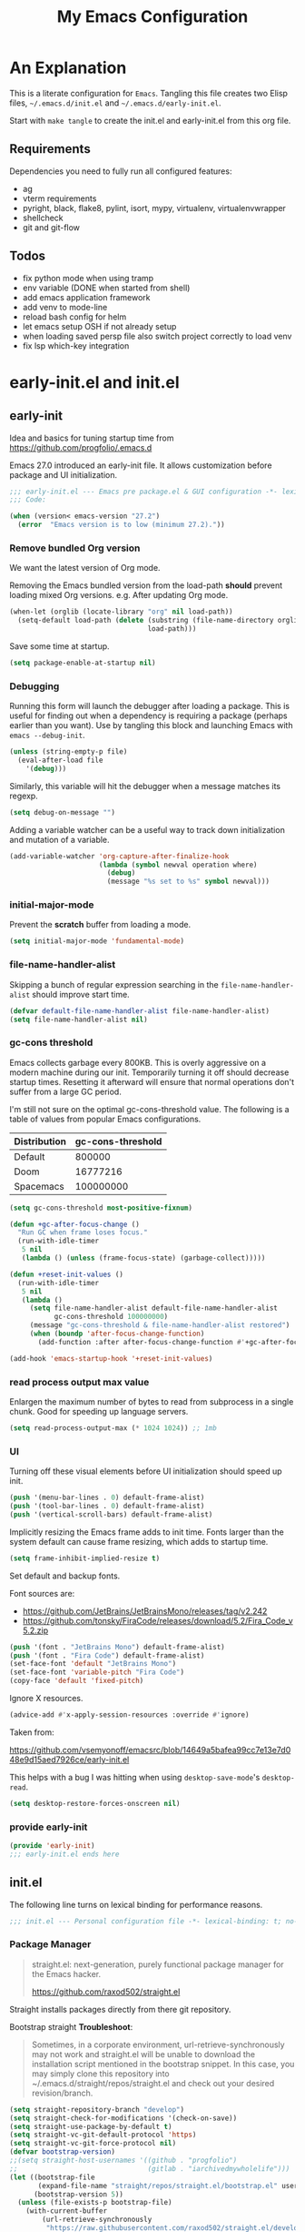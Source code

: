 #+title: My Emacs Configuration
#+STARTUP: content
#+property: header-args :tangle init.el

* An Explanation
This is a literate configuration for =Emacs=.
Tangling this file creates two Elisp files, =~/.emacs.d/init.el= and =~/.emacs.d/early-init.el=.

Start with =make tangle= to create the init.el and early-init.el from this org file.

** Requirements
Dependencies you need to fully run all configured features:
- ag
- vterm requirements
- pyright, black, flake8, pylint, isort, mypy, virtualenv, virtualenvwrapper
- shellcheck
- git and git-flow

** Todos
- fix python mode when using tramp
- env variable (DONE when started from shell)
- add emacs application framework
- add venv to mode-line
- reload bash config for helm
- let emacs setup OSH if not already setup
- when loading saved persp file also switch project correctly to load venv
- fix lsp which-key integration
    
* early-init.el and init.el
** early-init
:PROPERTIES:
:header-args: :tangle-mode (identity #o444) :results silent :tangle ~/.emacs.d/early-init.el
:END:

Idea and basics for tuning startup time from https://github.com/progfolio/.emacs.d

Emacs 27.0 introduced an early-init file. It allows customization before package and UI initialization.
#+begin_src emacs-lisp
  ;;; early-init.el --- Emacs pre package.el & GUI configuration -*- lexical-binding: t; no-byte-compile: t -*-
  ;;; Code:
  
  (when (version< emacs-version "27.2")
    (error  "Emacs version is to low (minimum 27.2)."))
#+end_src

*** Remove bundled Org version

We want the latest version of Org mode.

Removing the Emacs bundled version from the load-path *should* prevent loading mixed Org versions.
e.g. After updating Org mode.
#+begin_src emacs-lisp
(when-let (orglib (locate-library "org" nil load-path))
  (setq-default load-path (delete (substring (file-name-directory orglib) 0 -1)
                                  load-path)))
#+end_src

Save some time at startup.
#+begin_src emacs-lisp
(setq package-enable-at-startup nil)
#+end_src

*** Debugging


Running this form will launch the debugger after loading a package.
This is useful for finding out when a dependency is requiring a package (perhaps earlier than you want).
Use by tangling this block and launching Emacs with =emacs --debug-init=.
#+begin_src emacs-lisp :var file="" :results silent :tangle no
(unless (string-empty-p file)
  (eval-after-load file
    '(debug)))
#+end_src

Similarly, this variable will hit the debugger when a message matches its regexp.
#+begin_src emacs-lisp :tangle no
(setq debug-on-message "")
#+end_src

Adding a variable watcher can be a useful way to track down initialization and mutation of a variable.
#+begin_src emacs-lisp :tangle no
(add-variable-watcher 'org-capture-after-finalize-hook
                      (lambda (symbol newval operation where)
                        (debug)
                        (message "%s set to %s" symbol newval)))
#+end_src

*** initial-major-mode
Prevent the *scratch* buffer from loading a mode.
#+begin_src emacs-lisp :tangle no
(setq initial-major-mode 'fundamental-mode)
#+end_src

*** file-name-handler-alist
Skipping a bunch of regular expression searching in the =file-name-handler-alist= should improve start time.
#+begin_src emacs-lisp
(defvar default-file-name-handler-alist file-name-handler-alist)
(setq file-name-handler-alist nil)
#+end_src

*** gc-cons threshold
Emacs collects garbage every 800KB.
This is overly aggressive on a modern machine during our init.
Temporarily turning it off should decrease startup times.
Resetting it afterward will ensure that normal operations don't suffer from a large GC period.

I'm still not sure on the optimal gc-cons-threshold value. The following is a
table of values from popular Emacs configurations.

| Distribution | gc-cons-threshold |
|--------------+-------------------|
| Default      |            800000 |
| Doom         |          16777216 |
| Spacemacs    |         100000000 |

#+begin_src emacs-lisp
(setq gc-cons-threshold most-positive-fixnum)

(defun +gc-after-focus-change ()
  "Run GC when frame loses focus."
  (run-with-idle-timer
   5 nil
   (lambda () (unless (frame-focus-state) (garbage-collect)))))
#+end_src

#+begin_src emacs-lisp
(defun +reset-init-values ()
  (run-with-idle-timer
   5 nil
   (lambda ()
     (setq file-name-handler-alist default-file-name-handler-alist
           gc-cons-threshold 100000000)
     (message "gc-cons-threshold & file-name-handler-alist restored")
     (when (boundp 'after-focus-change-function)
       (add-function :after after-focus-change-function #'+gc-after-focus-change)))))

(add-hook 'emacs-startup-hook '+reset-init-values)
#+end_src

*** read process output max value
Enlargen the maximum number of bytes to read from subprocess in a single chunk.
Good for speeding up language servers.

#+begin_src emacs-lisp
  (setq read-process-output-max (* 1024 1024)) ;; 1mb
#+end_src

*** UI
Turning off these visual elements before UI initialization should speed up init.
#+begin_src emacs-lisp
(push '(menu-bar-lines . 0) default-frame-alist)
(push '(tool-bar-lines . 0) default-frame-alist)
(push '(vertical-scroll-bars) default-frame-alist)
#+end_src

Implicitly resizing the Emacs frame adds to init time.
Fonts larger than the system default can cause frame resizing, which adds to startup time.
#+begin_src emacs-lisp
(setq frame-inhibit-implied-resize t)
#+end_src

Set default and backup fonts.

Font sources are:
- https://github.com/JetBrains/JetBrainsMono/releases/tag/v2.242
- https://github.com/tonsky/FiraCode/releases/download/5.2/Fira_Code_v5.2.zip
  

#+begin_src emacs-lisp
  (push '(font . "JetBrains Mono") default-frame-alist)
  (push '(font . "Fira Code") default-frame-alist)
  (set-face-font 'default "JetBrains Mono")
  (set-face-font 'variable-pitch "Fira Code")
  (copy-face 'default 'fixed-pitch)
#+end_src
Ignore X resources.
#+begin_src emacs-lisp
(advice-add #'x-apply-session-resources :override #'ignore)
#+end_src


Taken from:

[[https://github.com/vsemyonoff/emacsrc/blob/14649a5bafea99cc7e13e7d048e9d15aed7926ce/early-init.el]]

This helps with a bug I was hitting when using =desktop-save-mode='s =desktop-read=.
#+begin_src emacs-lisp
(setq desktop-restore-forces-onscreen nil)
#+end_src

*** provide early-init
#+begin_src emacs-lisp
(provide 'early-init)
;;; early-init.el ends here
#+end_src

** init.el
The following line turns on lexical binding for performance reasons.
#+begin_src emacs-lisp
  ;;; init.el --- Personal configuration file -*- lexical-binding: t; no-byte-compile: t; -*-
#+end_src

*** Package Manager
#+begin_quote
straight.el: next-generation, purely functional package manager for the Emacs hacker.

https://github.com/raxod502/straight.el
#+end_quote
Straight installs packages directly from there git repository.

Bootstrap straight
*Troubleshoot*:
#+begin_quote
Sometimes, in a corporate environment, url-retrieve-synchronously may not work and straight.el
will be unable to download the installation script mentioned in the bootstrap snippet.
In this case, you may simply clone this repository into ~/.emacs.d/straight/repos/straight.el and
check out your desired revision/branch.
#+end_quote

#+begin_src emacs-lisp
(setq straight-repository-branch "develop")
(setq straight-check-for-modifications '(check-on-save))
(setq straight-use-package-by-default t)
(setq straight-vc-git-default-protocol 'https)
(setq straight-vc-git-force-protocol nil)
(defvar bootstrap-version)
;;(setq straight-host-usernames '((github . "progfolio")
;;                                (gitlab . "iarchivedmywholelife")))
(let ((bootstrap-file
       (expand-file-name "straight/repos/straight.el/bootstrap.el" user-emacs-directory))
      (bootstrap-version 5))
  (unless (file-exists-p bootstrap-file)
    (with-current-buffer
        (url-retrieve-synchronously
         "https://raw.githubusercontent.com/raxod502/straight.el/develop/install.el"
         'silent 'inhibit-cookies)
      (goto-char (point-max))
      (eval-print-last-sexp)))
  (load bootstrap-file nil 'nomessage))
#+end_src

**** Install org-contrib
Installing it this early *should* prevent mixed Org installations.
#+begin_src emacs-lisp
(straight-use-package 'org-contrib)
#+end_src

*** profiling
This function displays how long Emacs took to start.
It's a rough way of knowing when/if I need to optimize my init file.
#+begin_src emacs-lisp
(add-hook 'emacs-startup-hook
          (lambda ()
            (message "Emacs loaded in %s with %d garbage collecitons."
                     (format "%.2f seconds"
                             (float-time
                              (time-subtract after-init-time before-init-time)))
                     gcs-done)))
#+end_src
*** packaging

**** use-package
#+begin_src emacs-lisp
  (defmacro use-feature (name &rest args)
  "Like `use-package' but with `straight-use-package-by-default' disabled.
NAME and ARGS are in `use-package'."
  (declare (indent defun))
  `(use-package ,name
     :straight nil
     :ensure nil
     ,@args))
#+end_src

#+begin_src emacs-lisp
(straight-use-package 'use-package)
(eval-when-compile
  (require 'use-package))
#+end_src

#+begin_src emacs-lisp
(setq init-file-debug nil)
(if init-file-debug
    (setq use-package-verbose t
          use-package-expand-minimally nil
          use-package-compute-statistics t
          debug-on-error t)
  (setq use-package-verbose nil
        use-package-expand-minimally t))
#+end_src

*** define constants

#+begin_src emacs-lisp
  (defconst *sys/win32*
    (eq system-type 'windows-nt)
    "Are we running on a Win system?")
  
  (defconst *sys/linux*
    (eq system-type 'gnu/linux)
    "Are we running on a GNU/Linux system?")
  
  (defconst *sys/mac*
    (eq system-type 'darwin)
    "Are we running on a Mac system?")
  
  (defconst *sys/project-home*
    "~/Devel")
  
  (defconst sys/leader-key "SPC"
    "The default leader key.")
  
  (defconst sys/leader-secondary-key "C-SPC"
    "The secondary leader key.")
  
  (defconst sys/major-leader-key "SPC m"
    "The default major mode leader key.")
  
  (defconst sys/major-leader-secondary-key "C-SPC m"
    "The secondary major mode leader key.")
  
  (defconst *sys/shell-history-file* "~/.bash_history")
  (defconst *sys/shell-config-file* "~/.bashrc")
  
  (cond (*sys/mac*
	 (defconst *sys/font-default-height* 132)
	 (defconst *sys/shell-executable* "/usr/local/bin/bash")
	 (defconst *sys/omnisharp-server-path* (expand-file-name "util/omnisharp-run.sh" user-emacs-directory))
	 (setenv "LSP_MONO_BASE_DIR" "/usr/local/cellar/mono/6.12.0.122")
	 (setenv "LSP_OMNISHARP_EXE" "/usr/local/share/omnisharp-osx/omnisharp/omnisharp.exe")
	 )
	(*sys/linux*
	 (defconst *sys/font-default-height* 105)
	 (defconst *sys/shell-executable* "/bin/bash")
	 ))
  
  (defun sys/activate-venv ()
    "Auto activated venv when project folder name is in list of available venvs"
    (when
	(and (derived-mode-p 'python-mode) (projectile-project-root))
      (let
	  (
	   (project-dir
	    (file-name-nondirectory
	     (directory-file-name
	      (file-name-directory (projectile-project-root))))))
  
	;; require is idempotent so could be evaluated multiple times
	(require 'virtualenvwrapper)
	(cond  ((equal project-dir venv-current-name))
	       ((member project-dir (venv-get-candidates))
		(progn
		  (message "Switch venv: %s" project-dir)
		  (venv-workon project-dir))
		)
	       (t
		(progn
		  (message "%s not found. venv deactivated" project-dir)
		  (venv-deactivate)))))))
#+end_src

* Packages
** evil
#+begin_quote

Evil is an extensible vi layer for Emacs. It emulates the main features of Vim, and provides facilities for writing custom extensions.
[...] evil-collection assumes evil-want-keybinding is set to nil and evil-want-integration is set to t before loading evil and evil-collection.

https://github.com/emacs-evil/evil
#+end_quote

#+begin_src emacs-lisp
  (use-package evil
    :demand t
    :init
    (setq evil-want-integration t)
    (setq evil-undo-system 'undo-redo)
    (setq evil-want-keybinding nil)
    :hook (after-init . evil-mode))
#+end_src

*** evil-collection
#+begin_quote
This is a collection of Evil bindings for the parts of Emacs that Evil does not cover properly by default.

https://github.com/emacs-evil/evil-collection
#+end_quote
#+begin_src emacs-lisp
  (use-package evil-collection
    :after evil
    :init
    (progn
      ;;Whether to setup Evil bindings in the minibuffer.
      (setq evil-collection-setup-minibuffer t))
    :config
    (progn
      (evil-collection-init)
      ))
#+end_src

** general (key-bindings)
#+begin_quote
general.el provides a more convenient method for binding keys in emacs (for both evil and non-evil users).

https://github.com/noctuid/general.el#about
#+end_quote

Load general before the remaining packages so they can make use of the ~:general~ keyword in their declarations.

#+begin_src emacs-lisp
  (use-package general
    :demand t
    :init
    (progn
      (setq general-override-states '(insert emacs hybrid normal visual motion operator replace)))
    :config
    (progn
  
      (defun sys/major-mode-name (arg)
	"Return major mode name"
	(cons
	 (cadr (split-string (car arg) " "))
	 (replace-regexp-in-string
	  "-mode$"
	  ""
	  (symbol-name major-mode))))
  
      (general-evil-setup)
  
      (general-create-definer
	global-leader
	:keymaps 'override
	:states '(normal insert emacs motion visual)
	:prefix sys/leader-key
	:non-normal-prefix sys/leader-secondary-key)
  
      (general-create-definer
	global-major-leader
	:states '(normal insert emacs motion viusal)
	:prefix sys/major-leader-key
	:non-normal-prefix sys/major-leader-secondary-key
	"" '(:ignore t :which-key sys/major-mode-name))
  
      (general-nmap "," (general-simulate-key "SPC m"))
  
      (global-leader
	"a" '(:ignore t :wk "applications")
  
	"b" '(:ignore t :wk "buffers")
	"bx"  'kill-current-buffer
	"bd"  'dired
	"bD" 'dired-jump
	"bm" '((lambda () (interactive) (switch-to-buffer "*Messages*"))
	       :which-key "messages-buffer")
	"bs" '((lambda () (interactive) (switch-to-buffer "*scratch*"))
	       :which-key "scratch-buffer")
  
	"f" '(:ignore t :wk "files")
	"fe" '(:ignore t :which-key "env")
	"fed" '((lambda () (interactive) (find-file (expand-file-name "init.org" user-emacs-directory))) :which-key "init.org")
	"feb" '((lambda () (interactive) (find-file *sys/shell-config-file*)) :which-key ".bashrc")
	"fep" '(straight-freeze-versions :which-key "freeze packages")
  
	"g" '(:ignore t :wk "git")
	"j" '(:ignore t :wk "jump")
	"p" '(:ignore t :wk "projects")
	"s" '(:ignore t :wk "search")
	"S" '(:ignore t :wk "spelling")
	"t" '(:ignore t :wk "themes")
  
	"w" '(:ignore t :wk "windows")
	"w?" 'split-window-vertically
	"w=" 'balance-windows-area
	"w/" 'split-window-horizontally
	"wH" 'evil-window-move-far-left
	"wJ" 'evil-window-move-very-bottom
	"wK" 'evil-window-move-very-top
	"wL" 'evil-window-move-far-right
	"wd" 'delete-window
	"wh" 'windmove-left
	"wj" 'windmove-down
	"wk" 'windmove-up
	"wl" 'windmove-right
	"wo" 'other-window
	"wO" 'delete-other-windows
	"wx" 'kill-buffer-and-window
	"wX" '((lambda () (interactive) (call-interactively #'other-window) (kill-buffer-and-window))
	       :which-key "kill-other-buffer-and-window")
  
	"q" '(:ignore t :wk "quit")
  
	"!" 'shell-command
	":" 'eval-expression
	"TAB" '((lambda () (interactive) (switch-to-buffer nil))
		:which-key "other-buffer")
  
  
  
	)))
#+end_src

** which-key
#+begin_quote
which-key is a minor mode for Emacs that displays the key bindings following your currently entered incomplete command (a prefix) in a popup.

https://github.com/justbur/emacs-which-key
#+end_quote
#+begin_src emacs-lisp
  (use-package which-key
    :demand t
    :config
    (which-key-mode)
    :custom
    (which-key-side-window-location 'bottom)
    (which-key-sort-order 'which-key-key-order-alpha)
    (which-key-side-window-max-width 0.33)
    (which-key-idle-delay 0.75)
    :diminish )
#+end_src

** magit
#+begin_quote
Magit is an interface to the version control system Git, implemented as an Emacs package.

https://magit.vc/
#+end_quote
#+begin_src emacs-lisp
  (use-package magit
    :defer t
    :after (general)
    :general
    (global-leader
      "gb"  'magit-blame
      "gi"  'magit-init
      "gs"  'magit-status
      )
    :config
    (transient-bind-q-to-quit))
#+end_src

*** magit-gitflow
Plugin in for git-flow in magit.

https://github.com/jtatarik/magit-gitflow

#+begin_src emacs-lisp
  (use-package magit-gitflow
    :defer t
    :init (setq magit-gitflow-popup-key "%")
    ;; TODO add % key to magit-dispatch-popup
    ;; https://magit.vc/manual/magit-popup.html#Customizing-Existing-Popups
    ;; :config
    ;; (progn
    ;;   (magit-define-popup-action 'magit-dispatch-popup
    ;;    "%" "Git Flow" 'magit-gitflow-popup t))
    :hook (magit-mode . magit-gitflow-mode)
    :general
    (general-def magit-mode-map
      "%" 'magit-gitflow-popup)
    )
#+end_src

** company
#+begin_quote
Company is a text completion framework for Emacs.
The name stands for "complete anything".
It uses pluggable back-ends and front-ends to retrieve and display completion candidates.

http://company-mode.github.io/
#+end_quote
#+begin_src emacs-lisp
  (use-package company
    :hook ((prog-mode) . company-mode)
    :diminish
    :general
    (general-def company-active-map
      "C-k"    'company-select-previous
      "C-j"    'company-select-next
      "<tab>"    'company-complete-common-or-cycle
      "S-<tab>"    'company-select-previous
      ;;for x11 https://emacs.stackexchange.com/a/53469
      "S-<iso-lefttab>" 'company-select-previous)
    :config
    (progn
      (defun add-yasnippet-backend (backend)
	"Add company-yasnippet backend to given company backend"
	(if (and (listp backend) (member 'company-yasnippet backend))
	    backend
	  (append (if (consp backend) backend (list backend))
		  '(:with company-yasnippet))))
  
      ;; add yasnippet-backend to all company backends
      (setq company-backends (mapcar #'add-yasnippet-backend company-backends))
  
      (setq company-tooltip-align-annotations t
	    company-idle-delay 0.01
	    company-dabbrev-ignore-case nil
	    company-dabbrev-downcase nil
	    company-minimum-prefix-length 2
	    company-require-match nil)
      )
    )
#+end_src

** company-box

#+begin_quote
A company front-end with icons.

https://github.com/sebastiencs/company-box
#+end_quote

#+begin_src emacs-lisp
  (use-package company-box
    :if (display-graphic-p)
    :after company
    :hook (company-mode . company-box-mode))
#+end_src

** helm
#+begin_quote
Helm is an Emacs framework for incremental completions and narrowing selections.

https://github.com/emacs-helm/helm
#+end_quote
#+begin_src emacs-lisp
  (use-package helm
    :init (require 'helm-config)
    :diminish
    :defer 1
    :config
    (helm-mode)
    :general
    (general-def helm-map "<tab>" 'helm-execute-persistent-action)
    (general-def helm-map "TAB" 'helm-execute-persistent-action)
    (general-def helm-map "C-a" 'helm-select-action)
    (general-def helm-map "C-h" 'helm-find-files-up-one-level)
    (general-def helm-map "C-j" 'helm-next-line)
    (general-def helm-map "C-k" 'helm-previous-line)
    (global-leader
      "SPC" '(helm-M-x :which-key "M-x")
      "/"   'helm-projectile-ag
      "ss" 'helm-occur
      "ff" 'helm-find-files
      "fF" 'helm-find
      "fr" 'helm-recentf
      "bb" 'helm-mini
      "ji" 'helm-semantic-or-imenu)
    )
#+end_src

*** helm-ag
#+begin_quote
helm-ag.el provides interfaces of The Silver Searcher with helm.

https://github.com/emacsorphanage/helm-ag
#+end_quote
#+begin_src emacs-lisp :lexical t
(use-package helm-ag
  :commands (helm-ag helm-projectile-ag))
#+end_src

*** helm-projectile
#+begin_src emacs-lisp
  (use-package helm-projectile
    :after (helm)
    :general
    (global-leader
      "pb" 'helm-projectile-switch-to-buffer
      "pd" 'helm-projectile-find-dir
      "pf" 'helm-projectile-find-file
      "pp" 'helm-projectile-switch-project
      "pr" 'helm-projectile-recentf)
    )
#+end_src

** projectile
#+begin_quote
Projectile is a project interaction library for Emacs.
Its goal is to provide a nice set of features operating on a project level without introducing external dependencies (when feasible).

https://github.com/bbatsov/projectile
#+end_quote
#+begin_src emacs-lisp
  (use-package projectile
    :after (general)
    :general
    (global-leader
      "p!" 'projectile-run-shell-command-in-root
      "pD" 'projectile-dired
      "pe" 'projectile-edit-dir-locals
      "pR" 'projectile-replace)
    :config
    (progn
      (defun sys/switch-project-action ()
	"Switch to a workspace with the project name."
	(persp-switch (projectile-project-name))
	(projectile-find-file))
      (setq projectile-project-search-path (list *sys/project-home*))
      (setq projectile-switch-project-action #'sys/switch-project-action)
      (add-to-list 'projectile-globally-ignored-directories "site-packages")
      (projectile-mode t))
    )
#+end_src

** vterm
#+begin_quote
Emacs-libvterm (vterm) is fully-fledged terminal emulator inside GNU Emacs based on libvterm, a C library.

https://github.com/akermu/emacs-libvterm
#+end_quote
#+begin_src emacs-lisp
  (use-package vterm
    :straight (:post-build (cl-letf (((symbol-function #'pop-to-buffer)
				      (lambda (buffer) (with-current-buffer buffer (message (buffer-string))))))
			     (setq vterm-always-compile-module t)
			     (require 'vterm)))
    :commands (vterm vterm-other-window)
    :general
    (global-leader "at" '(:ignore t :which-key "terminal")
      "att" 'vterm-other-window
      "at." 'vterm
      )
    (general-def vterm-mode-map "C-r" 'helm-vterm-search-history :states '(normal emacs))
    (general-def vterm-mode-map "C-l" 'vterm-clear :states '(normal emacs))
    ;; copied from spacemacs
    :config
    (setq vterm-shell *sys/shell-executable*)
    (defun vterm-make-history-candidates ()
      (with-temp-buffer
	(insert-file-contents *sys/shell-history-file*)
	(reverse
	 (delete-dups
	  (split-string (buffer-string) "\n")))))
    (defun helm-vterm-search-history ()
      "Narrow down bash history with helm."
      (interactive)
      (cl-assert (string-equal mode-name "VTerm") nil "Not in VTerm mode")
      (helm :sources (helm-build-sync-source "Bash history"
		       :candidates (vterm-make-history-candidates)
		       :action #'vterm-send-string)
	    :buffer "*helm-bash-history*"
	    :candidate-number-limit 10000))
  
    (evil-set-initial-state 'vterm-mode 'emacs)
    (add-hook 'vterm-mode-hook #'(lambda () (setq-local global-hl-line-mode nil)))
    )
#+end_src

** diminish
#+begin_quote
This package implements hiding or abbreviation of the mode line displays (lighters) of minor-modes.

https://github.com/emacsmirror/diminish
#+end_quote
#+begin_src emacs-lisp :lexical t
(use-package diminish
  :defer 3)
#+end_src

** expand-region
#+begin_quote
Expand region increases the selected region by semantic units. Just keep pressing the key until it selects what you want.

https://github.com/magnars/expand-region.el

See also
https://github.com/hlissner/doom-emacs/blob/develop/docs/faq.org#why-do-non-evil-users-get-expand-region-but-not-evil-users
to learn about the VIM way.
#+end_quote
#+begin_src emacs-lisp
  (use-package expand-region
    :commands er/expand-region
    :config
    (setq expand-region-contract-fast-key "V"
	  expand-region-reset-fast-key "r")
    :general
    (global-leader
      "v"   'er/expand-region)
    )
#+end_src
** Development
Following packages are used majorly for programming

#+begin_src emacs-lisp
  (use-package highlight-indent-guides
    :defer t
    :hook (prog-mode . highlight-indent-guides-mode)
    :if (display-graphic-p)
    :diminish
    :config
    (setq highlight-indent-guides-method 'character)
    (setq highlight-indent-guides-responsive 'top)
    (setq highlight-indent-guides-delay 0)
    (setq highlight-indent-guides-auto-character-face-perc 7)
    )
#+end_src

*** evil-nerd-commenter
#+begin_quote
A Nerd Commenter emulation, help you comment code efficiently.

https://github.com/redguardtoo/evil-nerd-commenter
#+end_quote

#+begin_src emacs-lisp
  (use-package evil-nerd-commenter
    :commands evilnc-comment-or-uncomment-lines
    :general
    (global-leader
      ";" '(evilnc-comment-or-uncomment-lines :which-key "evil-comment"))
    )
#+end_src

*** lsp-mode
#+begin_quote
Client for Language Server Protocol.
lsp-mode aims to provide IDE-like experience by providing optional integration with the most popular Emacs packages like company, flycheck and projectile.
#+end_quote

#+begin_src emacs-lisp
  (use-package lsp-mode
    :defer t
    :hook
    ((lsp-mode . lsp-enable-which-key-integration))
    :commands (lsp lsp-deferred)
    :config
    (progn
      ;; disable flycheck override with lsp checker in python-mode
      (setq lsp-diagnostics-disabled-modes '(python-mode)
	    lsp-keep-workspace-alive nil
	    lsp-auto-guess-root t)
      )
    :general
    (global-major-leader :keymaps '(python-mode-map csharp-mode-map)
      "l" '(:keymap lsp-command-map :wk "lsp"))
    )
  
  (use-package lsp-ui
    :after lsp-mode
    :commands lsp-ui-mode
    :config
    (setq lsp-ui-sideline-ignore-duplicate t)
    )
#+end_src

**** helm-lsp

#+begin_quote
This package provides alternative of the build-in lsp-mode xref-appropos which provides as you type completion.

https://github.com/emacs-lsp/helm-lsp
#+end_quote
Disabled because of [[https://github.com/emacs-lsp/helm-lsp/issues/19][issue]]
#+begin_src emacs-lisp :tangle no
  (use-package helm-lsp
    :after lsp-mode
    :commands helm-lsp-workspace-symbol)
#+end_src

*** flycheck
#+begin_quote
Flycheck is a modern on-the-fly syntax checking extension for GNU Emacs, intended as replacement for the older Flymake extension which is part of GNU Emacs.

https://www.flycheck.org/en/latest/
#+end_quote
#+begin_src emacs-lisp
  (use-package flycheck
    :defer t
    :init
    (add-hook 'emacs-lisp-mode-hook #'flycheck-mode)
    (add-hook 'sh-mode-hook #'flycheck-mode)
    (add-hook 'python-mode-hook #'(lambda ()
				    (flycheck-mode)
				    ;; checker setup locally for python-mode
				    ;; explicitly set flake8 checker
				    ;; implicitly set mypy and pylint in checker chain
				    (setq-local flycheck-checker 'python-flake8)
				    ;; safe time and just determine the line of error
				    (setq-local flycheck-highlighting-mode 'lines)
				    ;; only apply syntax check on save and mode-enabled
				    (setq-local flycheck-check-syntax-automatically '(save mode-enabled))))
    :custom (flycheck-emacs-lisp-load-path 'inherit "necessary with straight.el")
    )
#+end_src

*** format-all
#+begin_quote
Lets you auto-format source code in many languages using the same command for all languages, instead of learning a different Emacs package and formatting command for each language.

https://github.com/lassik/emacs-format-all-the-code
#+end_quote

#+begin_src emacs-lisp
  (use-package format-all
    :defer t
    :commands format-all-buffer
    ;; Format elisp
    :general
    (global-major-leader
      :keymaps
      'emacs-lisp-mode-map
      "b"
      '(:ignore t :which-key "buffers")
      "bf"
      'format-all-buffer)
    ;; :hook ((python-mode) . format-all-mode)
    )
#+end_src

*** Python

#+begin_src emacs-lisp
  (use-feature python
    :defer t
    :config
    (progn
      (setq python-prettify-symbols-alist '(("in" . ?∈) ("lambda" . ?λ) ("not in" . ?∉)))
      )
    :hook ((python-mode . semantic-mode)
	   (python-mode . prettify-symbols-mode))
    :init
    (progn
      (setq semantic-default-submodes nil)
      ))
#+end_src

**** importmagic.el
Emacs package which tries to suggest imports for unresolved symbols.

https://github.com/anachronic/importmagic.el

#+begin_src emacs-lisp
  (use-package importmagic
    :defer t
    :init
    (add-hook 'venv-postactivate-hook  #'importmagic-mode)
    :general
    (global-major-leader :keymaps 'python-mode-map
      "i" '(importmagic-fix-imports :which-key "fix imports")))
#+end_src

**** lsp-pyright
#+begin_src emacs-lisp
  (use-package lsp-pyright
  :defer t
  :hook (python-mode . (lambda ()
                          (require 'lsp-pyright)
                          (lsp-deferred))))
#+end_src

**** virtualenvwrapper
#+begin_quote
A featureful virtualenv tool for Emacs. Emulates much of the functionality of Doug Hellmann's virtualenvwrapper.

https://github.com/porterjamesj/virtualenvwrapper.el
#+end_quote
#+begin_src emacs-lisp
  (use-package virtualenvwrapper
    :commands
    (venv-projectile-auto-workon
     venv-list-virtualenvs
     venv-get-candidates)
    :init
    (add-hook 'projectile-after-switch-project-hook
	      #'sys/activate-venv))
#+end_src

**** blacken
#+begin_src emacs-lisp
      (use-package blacken :defer t :commands blacken-buffer
        ;; only format buffer when in python-mode
        :init (add-hook 'before-save-hook #'(lambda () (when (derived-mode-p 'python-mode)
           (blacken-buffer)
           )))
      )
#+end_src

**** pytest-el
https://github.com/ionrock/pytest-el

- FIX  Package cl is deprecated
#+begin_src emacs-lisp
  (use-package pytest :defer t
    :commands (pytest-one ptytest-module pytest-all)
    :config (add-to-list 'pytest-project-root-files "setup.cfg")
    :general
    (global-major-leader :keymaps 'python-mode-map
      "t" '(:ignore t :which-key "testing")
      "tt" 'pytest-one
      "ta" 'pytest-all
      "tb" 'pytest-module
      )
    )
#+end_src

**** py-isort
#+begin_src emacs-lisp
  (use-package py-isort
    :commands py-isort-before-save
    :init
  ;;isort checks if in python-mode
    (add-hook 'before-save-hook 'py-isort-before-save))
#+end_src
*** CSharp

Use lsp-mode and OmniSharp-Roslyn as a language server for C#.
Download OmniSharp-Roslyn from https://github.com/OmniSharp/omnisharp-roslyn/releases.
Because OmniSharp comes with its own embedded Mono with no references to other assemblies, we also need Mono (https://www.mono-project.com) installed.
Then tell the run script (~*sys/omnisharp-server-path*~) where to find the OmniSharp executable and the path to Mono 
by setting the env variable ~LSP_MONO_BASE_DIR~ and ~LSP_OMNISHARP_EXE~ respectively.
Also, tell lsp-mode where to find the OmniSharp executable by setting ~lsp-csharp-server-path~.

(Could be necessary to do ~chmod +x run~.)

#+begin_src emacs-lisp
  (use-package csharp-mode
    :if (bound-and-true-p *sys/omnisharp-server-path*)
    :init
    (progn
      (setq  lsp-csharp-server-path *sys/omnisharp-server-path*))
    :defer t
    :hook (csharp-mode . lsp-deferred)
    :config
    (progn
      ;; todo ignore unity folder then remove line
      (setq lsp-enable-file-watchers nil)
      ;; (make-variable-buffer-local 'lsp-file-watch-ignored-directories)
      ;; (add-to-list 'lsp-file-watch-ignored-directories "[/\\\\]\\Library\\'")
      (setq-local lsp-auto-guess-root t)
      )
    )
#+end_src

*** unity.el

#+begin_quote
This package provides some Emacs integration with the Unity game engine.
Most notably, it provides the ability to open source files from Unity in Emacs or Emacsclient while still generating the solution and project files for use with lsp-mode.

https://github.com/elizagamedev/unity.el
#+end_quote

Generate a code binary with ~(unity-build-code-shim)~ and select it in Unity's preferences /External Script Editor/.
To open C# files with Emacs also add ~emacs +$(Line):$(Column) $(File)~ to  /External Script Editor Args/.

#+begin_src emacs-lisp
  (use-package unity
    :defer t
    :init
    (progn
      (add-hook 'csharp-mode-hook #'unity-setup))
    :straight
    (unity
     :type git
     :host github
     :repo "elizagamedev/unity.el"
     :files ("*.el" "*.c")))
#+end_src

** Themes

https://github.com/hlissner/emacs-doom-themes
  
#+begin_src emacs-lisp
  (use-package doom-themes
    :config
    ;; Global settings (defaults)
    (setq doom-themes-enable-bold t    ; if nil, bold is universally disabled
	  doom-themes-enable-italic t
	  doom-themes-treemacs-theme "doom-atom") ; if nil, italics is universally disabled
    ;; Enable flashing mode-line on errors
    (doom-themes-visual-bell-config)
    ;; Corrects (and improves) org-mode's native fontification.
    (doom-themes-org-config)
    (doom-themes-treemacs-config)
    :general
    (global-leader "tt" '(:ignore t :which-key "choose themes")
      "tt1" '((lambda () (interactive)
		(load-theme 'doom-one t))
	      :which-key "doom-one")
      "tt2" '((lambda () (interactive)
		(load-theme 'doom-one-light t))
	      :which-key "doom-one-light")
      )
    )
#+end_src

** doom-modeline
#+begin_quote
A fancy and fast mode-line inspired by minimalism design.

https://github.com/seagle0128/doom-modeline
#+end_quote
*Troubleshoot*
It could happen that when behind a proxy you have to manually download the fonts for the /all-the-icons.el/ package included
in doom-modeline.
#+begin_src emacs-lisp
  (use-package doom-modeline
    :defer t
    :config
    (setq doom-modeline-icon (display-graphic-p)
	  doom-modeline-height 30
	  doom-modeline-buffer-file-name-style 'truncate-all
	  doom-modeline-buffer-encoding nil)
    :hook
    (after-init . doom-modeline-mode))
#+end_src

** solaire
#+begin_quote
solaire-mode is an aesthetic plugin designed to visually distinguish "real" buffers (i.e. file-visiting code buffers where you do most of your work) from "unreal" buffers
(like popups, sidebars, log buffers, terminals, etc) by giving the latter a slightly different -- often darker -- background

https://github.com/hlissner/emacs-solaire-mode
#+end_quote

#+begin_src emacs-lisp
  (use-package solaire-mode
    :defer t)
#+end_src

** Hyda
 Hydra helps to design transient key bindings.

 https://github.com/abo-abo/hydra
 #+begin_src  emacs-lisp
   (use-package hydra
     :defer t
     :config
     (defhydra hydra-text-scale (:timeout 4)
       "scale text"
       ("j" text-scale-increase "in")
       ("k" text-scale-decrease "out")
       ("q" nil "finished" :exit t))
     :general
     (global-leader
       "ts" '(hydra-text-scale/body :which-key "scale text"))
     )
 #+end_src
** flyspell
#+begin_quote
Flyspell enables on-the-fly spell checking in Emacs by the means of a minor mode.

http://www-sop.inria.fr/members/Manuel.Serrano/flyspell/flyspell.html
#+end_quote

- FIX ispell starts also in init major mode which is fundamental mode
- TODO add German dict to ispell
- TODO add cycling hydra menu for spell checking

#+begin_src emacs-lisp
   (use-feature flyspell
    :defer t
    :hook ((prog-mode . flyspell-prog-mode)
           (text-mode . flyspell-mode))
    :config
    ;; better performance, see https://www.emacswiki.org/emacs/FlySpell#h5o-3
    (setq flyspell-issue-message-flag nil)
  )
#+end_src

** flyspell-correct
#+begin_quote
Correcting misspelled words with flyspell using favourite interface.
Helm in this case.

https://github.com/d12frosted/flyspell-correct
#+end_quote

#+begin_src emacs-lisp
  (use-package flyspell-correct
    :defer t
    :after flyspell
    :general
    (global-leader
      "Sc" '(flyspell-correct-wrapper :which-key "check"))
    )
  
  (use-package flyspell-correct-helm
    :defer t
    :after flyspell-correct)
#+end_src

** winner
Winner Mode is a global minor mode that allows you to “undo” and “redo” changes in WindowConfiguration
(Changes in window state).
#+begin_src emacs-lisp
  (use-package winner
    :defer 3
    :general
    (global-leader
      "wu" 'winner-undo
      "wr" 'winner-redo)
    :config
    (add-to-list 'winner-boring-buffers "*Help*")
    (winner-mode t))
#+end_src

** winum
#+begin_quote
Window numbers for Emacs: Navigate your windows and frames using numbers !

https://github.com/deb0ch/emacs-winum
#+end_quote

#+begin_src emacs-lisp
   (use-package winum
     :defer 1
     :config
   (setq winum-auto-assign-0-to-minibuffer nil
             winum-auto-setup-mode-line nil
             winum-ignored-buffers '(" *LV*" " *which-key*"))
  (global-leader "0" 'winum-select-window-0
    "1" 'winum-select-window-1
        "2" 'winum-select-window-2
        "3" 'winum-select-window-3
        "4" 'winum-select-window-4
        "5" 'winum-select-window-5
        "6" 'winum-select-window-6
        "7" 'winum-select-window-7
        "8" 'winum-select-window-8
        "9" 'winum-select-window-9)
  ;; Rename the entry winum 0-9 at SPC root, to 0..9
  (push '(("\\(.*\\) 0" . "winum-select-window-0") . ("\\1 0..9" . "window 0..9"))
      which-key-replacement-alist)
  (push '((nil . "winum-select-window-[1-9]") . t) which-key-replacement-alist)
    (winum-mode))
#+end_src

** shackle
#+begin_quote
Enforce rules for popup windows

https://depp.brause.cc/shackle/
#+end_quote

#+begin_src emacs-lisp
  (use-package shackle :defer t
    :commands (shackle-mode)
    :custom (shackle-rules '(("*Flycheck errors*"  :align below :size 0.15)
                             ("*vterm*" :align below :size 0.3)
                             ("\\`\\*helm.*?\\*\\'" :regexp t :align t :size 0.4)
                             (magit-status-mode :select t)
                             ))
    :hook ((flycheck-mode global-flycheck-mode helm-mode magit-mode) . shackle-mode))
#+end_src

** smartparens
#+begin_quote
Smartparens is a minor mode for dealing with pairs in Emacs.

https://github.com/Fuco1/smartparens
#+end_quote

#+begin_src emacs-lisp
  (use-package smartparens
  :defer t
  :hook ((prog-mode org-mode) . smartparens-mode))
#+end_src

** paran
Show matching delimiters highlighted.

#+begin_src emacs-lisp
(use-feature paren
  :defer 1
  :config (show-paren-mode t))
#+end_src

** compile
#+begin_src emacs-lisp
    (use-feature compile
    :config
    (setq compilation-scroll-output 'first-error)
    (defun +compilation-colorize ()
      "Colorize from `compilation-filter-start' to `point'."
      (require 'ansi-color)
      (let ((inhibit-read-only t))
        (ansi-color-apply-on-region (point-min) (point-max))))
  (add-hook 'compilation-filter-hook #'+compilation-colorize))
#+end_src

** yaml-mode
#+begin_src emacs-lisp
  (use-package yaml-mode
    :defer t
    )
#+end_src

** perspective
#+begin_quote
The Perspective package provides multiple named workspaces (or "perspectives") in Emacs, similar to multiple desktops in window managers like Awesome and XMonad, and Spaces on the Mac.

https://github.com/nex3/perspective-el
#+end_quote

#+begin_src emacs-lisp
  (use-package perspective
    :defer t
    :commands persp-switch
    :general
    (global-leader
      "pP" 'persp-switch)
    :config
    (progn
      (setq persp-state-default-file (expand-file-name "persp-save-file.el" user-emacs-directory)
	    persp-modestring-short t)
  
  
      (add-hook 'persp-switch-hook 'sys/activate-venv)
      (add-hook 'kill-emacs-hook #'persp-state-save)
  
      (unless (equal persp-mode t)
	(persp-mode)))
    )
#+end_src

** dashboard

#+begin_src emacs-lisp
  
  (use-package dashboard
    :demand t
    :init
    (progn
      (add-hook 'dashboard-mode-hook #'(lambda () (setq-local global-hl-line-mode nil))))
    :config
    (progn
  
      (defun dashboard-insert-hackernews (list-size)
	"Request LIST-SIZE number of top-stories from hackernews."
	;; TODO implement time interval check (e.g. update every 15 min)
  
	;; only load one time
	(when (equal dashboard-hackernews-init-state dashboard-hackernews-state)
	  (hackernews-get-topstories
	   list-size
	   (lambda (stories)
	     (when stories
	       (let* ((formatted-stories (dashboard-hackernews-add-formatted-stories-alist stories)))
		 (setq dashboard-hackernews-state formatted-stories)
		 ;; update dashboard
		 (let ((dashboard-force-refresh t)) (dashboard-insert-startupify-lists))
		 )))))
	;; TODO add short-cut
	(dashboard-insert-section
	 "Hackernews:"
	 dashboard-hackernews-state
	 list-size
	 nil
	 (lambda (&rest ignore)
	   (let ((url (cdr (assoc 'url el))))
	     (browse-url url)
	     (kill-new url)
	     (message "[dashboard] copied '%s' to clipboard." url)))
	 (format "%s" (cdr (assoc 'formatted-string el))))
	)
  
      (add-to-list 'dashboard-item-generators '(hackernews . dashboard-insert-hackernews))
      (add-to-list 'dashboard-items '(hackernews) t)
  
      (setq dashboard-startup-banner
	    (expand-file-name "emacs.svg" (expand-file-name "media" user-emacs-directory)))
      (setq dashboard-items '((recents  . 5)
			      (projects . 5)
			      (hackernews . 30))
	    dashboard-set-heading-icons t
	    dashboard-set-file-icons t
	    dashboard-center-content t)
      (dashboard-setup-startup-hook)))
#+end_src

** all-the-icons

#+begin_src emacs-lisp
  (use-package all-the-icons
    :if (display-graphic-p)
    :defer t)
#+end_src

** treemacs
#+begin_quote
Treemacs is a file and project explorer similar to NeoTree or vim’s NerdTree, but largely inspired by the Project Explorer in Eclipse.

https://github.com/Alexander-Miller/treemacs
#+end_quote

Currently treemacs is only supported in projects by toggling the treemacs window.
Further todos would be to make it possible to switch projects correctly (e.g. activating projectile-after-switch-project-hook) with treemacs.

#+begin_src emacs-lisp 
  
  (use-package treemacs :defer t
    :commands (treemacs-select-window
	       treemacs-current-visibility)
    :init
    (progn
      ;; copied from spacemacs
      (defun sys/treemacs-project-toggle ()
	"Toggle and add the current project to treemacs if not already added."
	(interactive)
	(if (eq (treemacs-current-visibility) 'visible)
	    (delete-window (treemacs-get-local-window))
	  (let ((path (projectile-ensure-project (projectile-project-root)))
		(name (projectile-project-name)))
	    (unless (treemacs-current-workspace)
	      (treemacs--find-workspace))
	    (treemacs-do-add-project-to-workspace path name)
	    (treemacs-select-window)))))
    :config
    (progn
      (when (display-graphic-p)
	(require 'all-the-icons)
	(require 'treemacs-all-the-icons)
	(treemacs-load-theme 'all-the-icons)))
    :general
    (global-leader
      "pt" 'sys/treemacs-project-toggle))
  
  (use-package treemacs-all-the-icons
    :if (display-graphic-p)
    :defer t)
#+end_src

** avy

#+begin_quote
avy is a GNU Emacs package for jumping to visible text using a char-based decision tree.

https://github.com/abo-abo/avy
#+end_quote
#+begin_src emacs-lisp
  (use-package avy
    :defer t
    :general
    (global-leader
      "jj" '(evil-avy-goto-char-timer :wk "jump to char")
      "jl" '(evil-avy-goto-line :wk "jump to line")
      "jo" 'avy-pop-mark)
    )
#+end_src

** restart-emacs

#+begin_src emacs-lisp
  (use-package restart-emacs
    :defer t
    :general
    (global-leader
      "qq" '(save-buffers-kill-terminal :wk "quit Emacs")
      "qR" '(restart-emacs :wk "restart Emacs"))
      ;; "qr" '((restart-emacs (list "--resume-layouts")) :wk "restart Emacs (resume layouts)"))
    )
#+end_src

** emacs

#+begin_src emacs-lisp
  (use-feature emacs
    :init
    (progn
  
      (defun sys/after-startup ()
	(set-face-attribute 'default nil :height *sys/font-default-height*)
	(set-face-attribute 'variable-pitch nil :height *sys/font-default-height*)
	;; When buffer is closed, saves the cursor location
	(save-place-mode t)
	(toggle-frame-maximized)
	(global-hl-line-mode t)
	(solaire-global-mode t)
	(load-theme 'doom-one-light t)
	)
  
      ;; always allow 'y' instead of 'yes'.
      (defalias 'yes-or-no-p 'y-or-n-p)
      ;; write over selected text on input... like all modern editors do
      (delete-selection-mode t)
      ;; Don't persist a custom file, this bites me more than it helps
      ;; (setq custom-file (make-temp-file "")) ; use a temp file as a placeholder
      (setq custom-safe-themes t)            ; mark all themes as safe, since we can't persist now
      (setq enable-local-variables :all)     ; fix =defvar= warnings
      ;; stop emacs from littering the file system with backup files
      (setq make-backup-files nil
	    ;; auto-save-default nil
	    create-lockfiles nil)
      ;; follow symlinks
      (setq vc-follow-symlinks t)
      ;; Silence native compilation compiler warnings for as they can be pretty disruptive.
      (setq native-comp-async-report-warnings-errors nil)
  
      ;; Tramp config (own use-feature tramp package was to slow)
      (setq tramp-default-method "ssh")
      ;; Disable version control on tramp buffers to avoid freezes.
      (setq vc-ignore-dir-regexp
	    (format "\\(%s\\)\\|\\(%s\\)"
		    vc-ignore-dir-regexp
		    tramp-file-name-regexp))
  
      (add-hook 'after-init-hook #'sys/after-startup)
      (add-hook 'prog-mode-hook #'display-line-numbers-mode)
      )
    )
#+end_src

** dockerfile-mode

#+begin_src emacs-lisp
  (use-package dockerfile-mode
    :defer t
    :mode "Dockerfile\\'")
#+end_src

** unicode

Packages for better unicode support.

#+begin_quote
This package maps ordinary graphemes (characters) to fancy ligatures, if both your version of Emacs and the font supports it.

https://github.com/mickeynp/ligature.el
#+end_quote

#+begin_src emacs-lisp
  (use-package ligature
    :defer t
    :hook (prog-mode . ligature-mode)
    :config
    (progn
      (ligature-set-ligatures '(prog-mode) '("|||>" "<|||" "<==>" "<!--" "####" "~~>" "***" "||=" "||>"
					     ":::" "::=" "=:=" "===" "==>" "=!=" "=>>" "=<<" "=/=" "!=="
					     "!!." ">=>" ">>=" ">>>" ">>-" ">->" "->>" "-->" "---" "-<<"
					     "<~~" "<~>" "<*>" "<||" "<|>" "<$>" "<==" "<=>" "<=<" "<->"
					     "<--" "<-<" "<<=" "<<-" "<<<" "<+>" "</>" "###" "#_(" "..<"
					     "..." "+++" "/==" "///" "_|_" "www" "&&" "^=" "~~" "~@" "~="
					     "~>" "~-" "**" "*>" "*/" "||" "|}" "|]" "|=" "|>" "|-" "{|"
					     "[|" "]#" "::" ":=" ":>" ":<" "$>" "==" "=>" "!=" "!!" ">:"
					     ">=" ">>" ">-" "-~" "-|" "->" "--" "-<" "<~" "<*" "<|" "<:"
					     "<$" "<=" "<>" "<-" "<<" "<+" "</" "#{" "#[" "#:" "#=" "#!"
					     "##" "#(" "#?" "#_" "%%" ".=" ".-" ".." ".?" "+>" "++" "?:"
					     "?=" "?." "??" ";;" "/*" "/=" "/>" "//" "__" "~~" "(*" "*)"
					     "\\\\" "://")))
    :straight
    (ligature
     :type git
     :host github
     :repo "mickeynp/ligature.el"
     :files (:defaults))
    )
#+end_src
** yasnippet
#+begin_quote
YASnippet is a template system for Emacs. It allows you to type an abbreviation and automatically expand it into function templates.

https://github.com/joaotavora/yasnippet
#+end_quote

#+begin_src emacs-lisp
  (use-package yasnippet
    :defer t
    :hook ((prog-mode org-mode) . yas-minor-mode)
    :config
    (progn
      (setq yas-snippet-dirs (list (expand-file-name "snippets" user-emacs-directory)))
      (yas-reload-all))
    )
#+end_src
** Org
#+begin_src emacs-lisp
  (use-package org
    :defer t
    :init
    (progn
      (add-hook 'org-mode-hook 'variable-pitch-mode))
    :config
    (progn
  
      (let* ((variable-tuple
	      (cond ((x-list-fonts "ETBembo")         '(:font "ETBembo"))
		    ((x-list-fonts "Source Sans Pro") '(:font "Source Sans Pro"))
		    ((x-list-fonts "Lucida Grande")   '(:font "Lucida Grande"))
		    ((x-list-fonts "Verdana")         '(:font "Verdana"))
		    ((x-family-fonts "Sans Serif")    '(:family "Sans Serif"))
		    (nil (warn "Cannot find a Sans Serif Font.  Install Source Sans Pro."))))
	     ;; (base-font-color     (face-foreground 'default nil 'default))
	     (headline           `(:inherit default :weight bold)))
  
	(custom-theme-set-faces
	 'user
	 `(org-level-8 ((t (,@headline ,@variable-tuple))))
	 `(org-level-7 ((t (,@headline ,@variable-tuple))))
	 `(org-level-6 ((t (,@headline ,@variable-tuple))))
	 `(org-level-5 ((t (,@headline ,@variable-tuple))))
	 `(org-level-4 ((t (,@headline ,@variable-tuple :height 1.1))))
	 `(org-level-3 ((t (,@headline ,@variable-tuple :height 1.25))))
	 `(org-level-2 ((t (,@headline ,@variable-tuple :height 1.5))))
	 `(org-level-1 ((t (,@headline ,@variable-tuple :height 1.75))))
	 `(org-document-title ((t (,@headline ,@variable-tuple :height 2.0 :underline nil))))))
  
      (custom-theme-set-faces
       'user
       '(org-block ((t (:inherit fixed-pitch))))
       '(org-code ((t (:inherit fixed-pitch))))
       '(org-document-info-keyword ((t (:inherit (shadow fixed-pitch)))))
       '(org-indent ((t (:inherit (org-hide fixed-pitch)))))
       '(org-meta-line ((t (:inherit (font-lock-comment-face fixed-pitch)))))
       '(org-property-value ((t (:inherit fixed-pitch))) t)
       '(org-table ((t (:inherit fixed-pitch))))
       '(org-special-keyword ((t (:inherit (font-lock-comment-face fixed-pitch)))))
       '(org-tag ((t (:inherit (shadow fixed-pitch) :weight bold :height 0.8))))
       '(org-verbatim ((t (:inherit (shadow fixed-pitch))))))
      ))
  
  ;; https://emacs.stackexchange.com/questions/28940/how-to-overwrite-properly-a-face-for-a-particular-theme
  (use-package org-bullets
    :defer t
    :init
    (add-hook 'org-mode-hook #'(lambda () (org-bullets-mode t))))
#+end_src
** request
#+begin_quote
Request.el -- Easy HTTP request for Emacs Lisp

https://github.com/tkf/emacs-request
#+end_quote

#+begin_src emacs-lisp
  (use-package request
    :commands request
    :defer t)
#+end_src
** dash
#+begin_quote
A modern list library for Emacs

https://github.com/magnars/dash.el
#+end_quote

#+begin_src emacs-lisp
  (use-package dash
    :defer t)
#+end_src
* Utility
** Hackernews Request

Asynchronously download top stories from  [[https://news.ycombinator.com][Hacker News]].

#+begin_src emacs-lisp
  
  
  (defconst hackernews-api-base "https://hacker-news.firebaseio.com")
  (defconst hackernews-api-version "v0")
  
  (defun hackernews-get-topstory-ids (list-size callback)
    "Asynchronously request hackernews topstories and clip them to LIST-SIZE if necessary and call CALLBACK when request is done."
    (let ((result (request (format "%s/%s/topstories.json" hackernews-api-base hackernews-api-version)
		    :type "GET"
		    :parser 'json-read
		    :error
		    (cl-function (lambda (&rest args &key error-thrown &allow-other-keys)
				   (message "hackernews-get-topstory-ids error: %S" error-thrown)))
		    :success
		    (cl-function
		     (lambda (&key data &allow-other-keys)
		       ;; append converts vector into list
		       (funcall callback (-slice (append data nil) 0 list-size))
		       )))))))
  
  (defun hackernews-get-items (list-of-ids callback)
    "Asynchronously request LIST-OF-IDS from hackernews.  After requests are completed call CALLBACK."
    (setq hackernews-get-items--completed-items '())
    (defun hackernews-get-items--callback (count-of-requests idx data callback)
      (add-to-list 'hackernews-get-items--completed-items (list idx data) t)
      (when (equal count-of-requests (length hackernews-get-items--completed-items))
	(let* ((sorted-items (-sort (-on #'< #'-first-item) hackernews-get-items--completed-items))
	       (mapped-items (-map #'-last-item sorted-items))
	       (filtered-items (-non-nil mapped-items)))
	  (funcall callback filtered-items)
	  (setq hackernews-get-items--completed-items '()))
	))
  
    (dotimes (idx (length list-of-ids))
      (let* ((count-of-requests (length list-of-ids))
	     (request-string (format "%s/%s/item/%s.json" hackernews-api-base hackernews-api-version (elt list-of-ids idx)))
	     (result (request request-string
		       :type "GET"
		       :parser 'json-read
		       :error
		       (cl-function (lambda (&rest args &key error-thrown &allow-other-keys)
				      (message "hackernews-get-items error: %S" error-thrown)
				      (hackernews-get-items--callback count-of-requests idx nil callback)
				      ))
		       :success  (cl-function
				  (lambda (&key data &allow-other-keys)
				    (hackernews-get-items--callback count-of-requests idx (append data nil) callback)))))))))
  
  (defun hackernews-get-topstories (list-size callback)
    "Asynchronously request LIST-SIZE topstories from Hackernews and call CALLBACK with stories when finished."
    (hackernews-get-topstory-ids list-size
				 (lambda (list-of-ids)
				   (hackernews-get-items list-of-ids
							 (lambda (items)
							   (funcall callback items))))))
#+end_src

** Hackernews Dashboard

Utility and formatting functions to display downloaded stories from Hacker News.

#+begin_src emacs-lisp
  
  (defconst dashboard-hackernews-init-state (list '((formatted-string . "Loading...")))
    "Initial state of dashboard hackernews items.")
  
  (defvar dashboard-hackernews-state dashboard-hackernews-init-state
    "State of dashboard hackernews items.")
  
  (defun dashboard-hackernews-add-formatted-story (max-digit-length item)
    "Format hackernews story ITEM to the string '[score] title' by also respecting MAX-DIGIT-LENGTH to align all score strings."
    ;; format-string: [%MAX_DIGIT-LENGTHd] %s
    (let* ((format-string (format "[%%%dd] %%s" max-digit-length))
	   (formatted-string (format format-string (cdr (assoc 'score item)) (decode-coding-string (cdr (assoc 'title item)) 'utf-8))))
      ;; Backquoting https://www.gnu.org/software/emacs/manual/html_node/elisp/Backquote.html
      (push `(formatted-string . ,formatted-string) item)))
  
  (defun dashboard-hackernews-add-formatted-stories-alist (stories)
    "Add formatted-string key and value from story title to all STORIES."
    (let* ((max-digit-length (dashboard-hackernews-max-digit-length stories))
	   (formatted-stories (mapcar (-partial 'dashboard-hackernews-add-formatted-story max-digit-length) stories)))
      formatted-stories))
  
  (defun dashboard-hackernews-max-digit-length (stories)
    "Return the max digit length of all scores in STORIES."
    (-max (-flatten (mapcar (lambda (story) (length (number-to-string (cdr (assoc 'score story))))) stories))))
#+end_src

* Build Emacs

This Dockerfile builds and sets up Emacs and various dependencies on a Debian system during =make tangle=.

** Work Build

#+begin_src dockerfile :tangle Dockerfile
  FROM debian:bullseye AS builder
  ARG DEBIAN_FRONTEND=noninteractive
  ARG EMACS_COMMIT=a45aed9
  # for --shallow-since to speed up cloning
  # example: --shallow-since "2 months" or "yyyy-MM-ddTHH:mm:ss"
  ARG DATE=2021-06-01
  # no --depth=1 because we want specific EMACS_COMMIT, could take longer
  
  RUN apt-get update
  RUN apt-get install -y git autoconf texinfo binutils flex bison \
	libmpc-dev libmpfr-dev libgmp-dev coreutils make \
	libtinfo5 texinfo libjpeg-dev libtiff-dev libgif-dev libxpm-dev \
	libgtk-3-dev libgnutls28-dev libncurses5-dev libxml2-dev libxt-dev \
	libjansson4 gcc-multilib g++-8 libcanberra-gtk3-module libjansson-dev \
	    #not build gcc 
	    librsvg2-dev libpng-dev gcc-10 libgccjit0 libgccjit-10-dev
  
  WORKDIR / 
  
  RUN git clone https://git.savannah.gnu.org/git/emacs.git \
	-b master emacs-native --shallow-since "$DATE"
  
  WORKDIR /emacs-native/	  
  
  RUN git checkout "$EMACS_COMMIT"
  RUN ./autogen.sh
  RUN ./configure --with-native-compilation --with-mailutils --with-gnutls --with-cairo --prefix=/install_dir
  RUN make NATIVE_FULL_AOT=1 -j"$(nproc)"
  RUN make install-strip
  
  # 2. Stage
  
  FROM debian:bullseye
  
  ARG DEBIAN_FRONTEND=noninteractive
  # should be changed
  ARG SSH_PASS=test1611312
  
  RUN apt-get update && \
      apt-get install -y libmpc3 libmpfr6 libgmp10 coreutils libjpeg62-turbo \
      libtiff5 libgif7 libxpm4 libgtk-3-0 libgnutlsxx28 libncurses5 libxml2 \
      libxt6 libjansson4 libcanberra-gtk3-module libx11-xcb1 binutils libc6-dev \	
      librsvg2-2 libpng-dev install-info texinfo gcc-10 libgccjit0 openssh-server xorg \
	  git vim curl unzip make cmake libtool-bin 	libvterm-dev \
	  # tackle bug when emacs freezes because of xserver and clipboard handling
	  xsel \
	  silversearcher-ag \
	  git-flow \
	  # build python3.7
	  make build-essential libssl-dev zlib1g-dev libbz2-dev libreadline-dev libsqlite3-dev wget curl llvm libncursesw5-dev xz-utils tk-dev libxml2-dev libxmlsec1-dev libffi-dev liblzma-dev \
	  && apt-get clean && rm -rf /var/lib/apt/lists/*
  
  
  RUN apt install -y npm ispell
  RUN npm install -g pyright conventional-changelog-cli
  
  COPY --from=builder /install_dir /install_dir
  
  RUN curl -O https://www.python.org/ftp/python/3.7.3/Python-3.7.3.tar.xz
  RUN tar -xf Python-3.7.3.tar.xz
  RUN rm Python-3.7.3.tar.xz
  WORKDIR /Python-3.7.3
  # --enable-optimizations executes test for profiling to create a faster executable
  # takes longer
  RUN ./configure --enable-optimizations
  RUN make -j "$(nproc)"
  RUN make install
  
  WORKDIR /
  
  RUN rm -rf/Python-3.7.3
  
  SHELL ["/bin/bash", "-o", "pipefail", "-c"]
  RUN echo "root:$SSH_PASS" | chpasswd
  RUN echo "PermitRootLogin yes" >> /etc/ssh/sshd_config
  
  WORKDIR /root/
  
  RUN pip3.7 install -U pip virtualenv virtualenvwrapper
  #virtualenvwrapper is installed to /usr/local/bin/virtualenvwrapper.sh
  
  # bashrc
  
  RUN touch .bashrc
  RUN echo "export PATH=/install_dir/bin/:${PATH}" >> .bashrc
  RUN echo "export LD_LIBRARY_PATH=/install_dir/lib" >> .bashrc
  RUN echo "export LIBRARY_PATH=/install_dir/lib" >> .bashrc
  RUN echo "export VIRTUALENVWRAPPER_PYTHON=/usr/local/bin/python3.7" >> .bashrc
  RUN echo "export WORKON_HOME=$HOME/.virtualenvs" >> .bashrc
  RUN echo "export PROJECT_HOME=$HOME/Devel" >> .bashrc
  RUN echo "source /usr/local/bin/virtualenvwrapper_lazy.sh" >> .bashrc
  
  
  # Setting this is very important to allow x11 forwarding
  RUN echo "X11UseLocalhost No">> /etc/ssh/sshd_config
  RUN echo "X11Forwarding yes" >> /etc/ssh/sshd_config
  RUN echo "AllowTcpForwarding yes" >> /etc/ssh/sshd_config
  
  #TODO add proxy config
  
  #Install font
  RUN curl -o fonts.zip  https://fonts.google.com/download?family=Source%20Code%20Pro
  RUN unzip fonts.zip -d /usr/local/share/fonts
  RUN fc-cache -f -v
  RUN rm fonts.zip
  
  EXPOSE 22
  
  RUN service ssh start
  
  #TODO logs nothing
  CMD ["journalctl", "-t", "ssh", "-f"]
  
#+end_src
